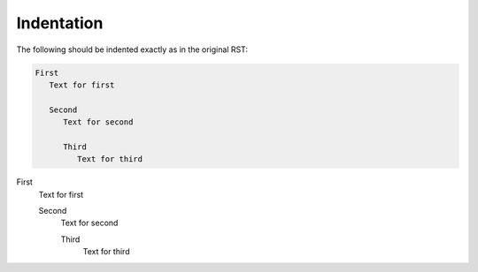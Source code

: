 ###########
Indentation
###########

The following should be indented exactly as in the original RST:

.. code-block:: rst

   First
      Text for first
   
      Second
         Text for second

         Third
            Text for third



First
   Text for first

   Second
      Text for second

      Third
         Text for third
